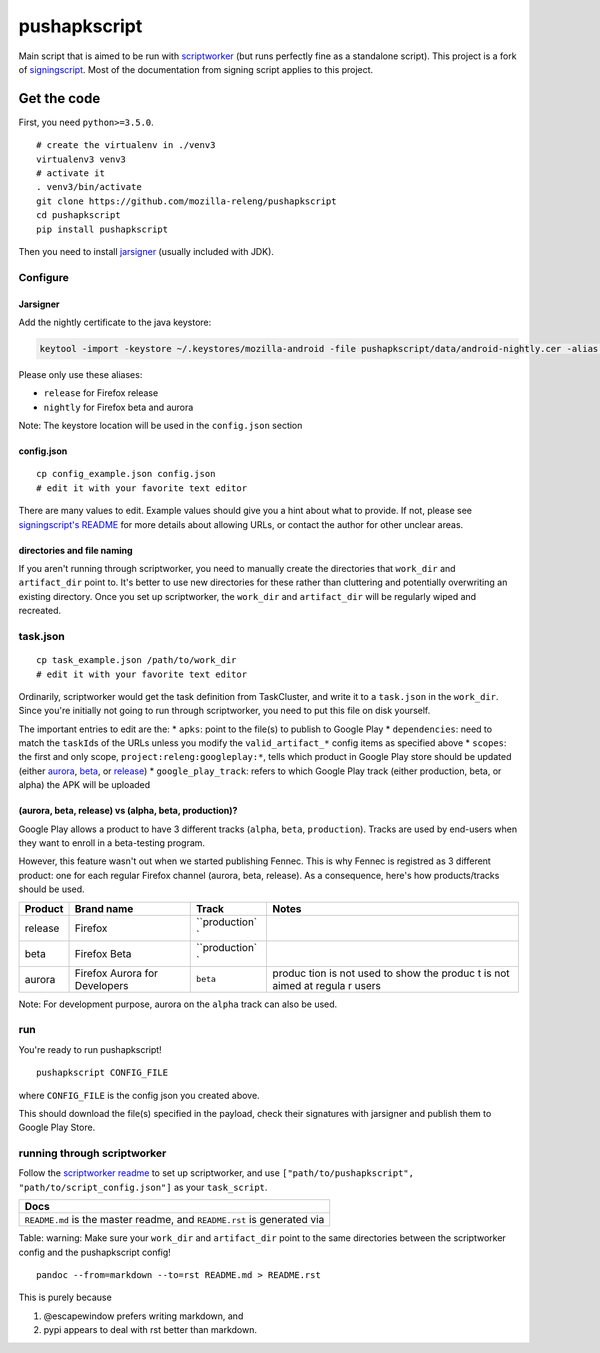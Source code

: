 pushapkscript
=============

|Build Status| |Coverage Status|

Main script that is aimed to be run with
`scriptworker <https://github.com/mozilla-releng/scriptworker>`__ (but
runs perfectly fine as a standalone script). This project is a fork of
`signingscript <https://github.com/mozilla-releng/signingscript>`__.
Most of the documentation from signing script applies to this project.

Get the code
------------

First, you need ``python>=3.5.0``.

::

    # create the virtualenv in ./venv3
    virtualenv3 venv3
    # activate it
    . venv3/bin/activate
    git clone https://github.com/mozilla-releng/pushapkscript
    cd pushapkscript
    pip install pushapkscript

Then you need to install
`jarsigner <http://docs.oracle.com/javase/8/docs/technotes/tools/windows/jarsigner.html>`__
(usually included with JDK).

Configure
~~~~~~~~~

Jarsigner
^^^^^^^^^

Add the nightly certificate to the java keystore:

.. code:: sh

    keytool -import -keystore ~/.keystores/mozilla-android -file pushapkscript/data/android-nightly.cer -alias nightly

Please only use these aliases:

-  ``release`` for Firefox release
-  ``nightly`` for Firefox beta and aurora

Note: The keystore location will be used in the ``config.json`` section

config.json
^^^^^^^^^^^

::

    cp config_example.json config.json
    # edit it with your favorite text editor

There are many values to edit. Example values should give you a hint
about what to provide. If not, please see `signingscript's
README <https://github.com/mozilla-releng/signingscript#config-json>`__
for more details about allowing URLs, or contact the author for other
unclear areas.

directories and file naming
^^^^^^^^^^^^^^^^^^^^^^^^^^^

If you aren't running through scriptworker, you need to manually create
the directories that ``work_dir`` and ``artifact_dir`` point to. It's
better to use new directories for these rather than cluttering and
potentially overwriting an existing directory. Once you set up
scriptworker, the ``work_dir`` and ``artifact_dir`` will be regularly
wiped and recreated.

task.json
~~~~~~~~~

::

    cp task_example.json /path/to/work_dir
    # edit it with your favorite text editor

Ordinarily, scriptworker would get the task definition from TaskCluster,
and write it to a ``task.json`` in the ``work_dir``. Since you're
initially not going to run through scriptworker, you need to put this
file on disk yourself.

The important entries to edit are the: \* ``apks``: point to the file(s)
to publish to Google Play \* ``dependencies``: need to match the
``taskId``\ s of the URLs unless you modify the ``valid_artifact_*``
config items as specified above \* ``scopes``: the first and only scope,
``project:releng:googleplay:*``, tells which product in Google Play
store should be updated (either
`aurora <https://play.google.com/store/apps/details?id=org.mozilla.fennec_aurora>`__,
`beta <https://play.google.com/store/apps/details?id=org.mozilla.firefox_beta>`__,
or
`release <https://play.google.com/store/apps/details?id=org.mozilla.firefox>`__)
\* ``google_play_track``: refers to which Google Play track (either
production, beta, or alpha) the APK will be uploaded

(aurora, beta, release) vs (alpha, beta, production)?
^^^^^^^^^^^^^^^^^^^^^^^^^^^^^^^^^^^^^^^^^^^^^^^^^^^^^

Google Play allows a product to have 3 different tracks (``alpha``,
``beta``, ``production``). Tracks are used by end-users when they want
to enroll in a beta-testing program.

However, this feature wasn't out when we started publishing Fennec. This
is why Fennec is registred as 3 different product: one for each regular
Firefox channel (aurora, beta, release). As a consequence, here's how
products/tracks should be used.

+----------+--------------------------+---------------+--------+
| Product  | Brand name               | Track         | Notes  |
+==========+==========================+===============+========+
| release  | Firefox                  | ``production` |        |
|          |                          | `             |        |
+----------+--------------------------+---------------+--------+
| beta     | Firefox Beta             | ``production` |        |
|          |                          | `             |        |
+----------+--------------------------+---------------+--------+
| aurora   | Firefox Aurora for       | ``beta``      | produc |
|          | Developers               |               | tion   |
|          |                          |               | is not |
|          |                          |               | used   |
|          |                          |               | to     |
|          |                          |               | show   |
|          |                          |               | the    |
|          |                          |               | produc |
|          |                          |               | t      |
|          |                          |               | is not |
|          |                          |               | aimed  |
|          |                          |               | at     |
|          |                          |               | regula |
|          |                          |               | r      |
|          |                          |               | users  |
+----------+--------------------------+---------------+--------+

Note: For development purpose, aurora on the ``alpha`` track can also be
used.

run
~~~

You're ready to run pushapkscript!

::

    pushapkscript CONFIG_FILE

where ``CONFIG_FILE`` is the config json you created above.

This should download the file(s) specified in the payload, check their
signatures with jarsigner and publish them to Google Play Store.

running through scriptworker
~~~~~~~~~~~~~~~~~~~~~~~~~~~~

Follow the `scriptworker
readme <https://github.com/mozilla-releng/scriptworker/blob/master/README.rst>`__
to set up scriptworker, and use
``["path/to/pushapkscript", "path/to/script_config.json"]`` as your
``task_script``.

+---------------------------------------------------------------------------+
| Docs                                                                      |
+===========================================================================+
| ``README.md`` is the master readme, and ``README.rst`` is generated via   |
+---------------------------------------------------------------------------+

Table: warning: Make sure your ``work_dir`` and ``artifact_dir`` point
to the same directories between the scriptworker config and the
pushapkscript config!

::

    pandoc --from=markdown --to=rst README.md > README.rst

This is purely because

1. @escapewindow prefers writing markdown, and
2. pypi appears to deal with rst better than markdown.

.. |Build Status| image:: https://travis-ci.org/mozilla-releng/pushapkscript.svg?branch=master
   :target: https://travis-ci.org/mozilla-releng/pushapkscript
.. |Coverage Status| image:: https://coveralls.io/repos/github/mozilla-releng/pushapkscript/badge.svg?branch=master
   :target: https://coveralls.io/github/mozilla-releng/pushapkscript?branch=master
